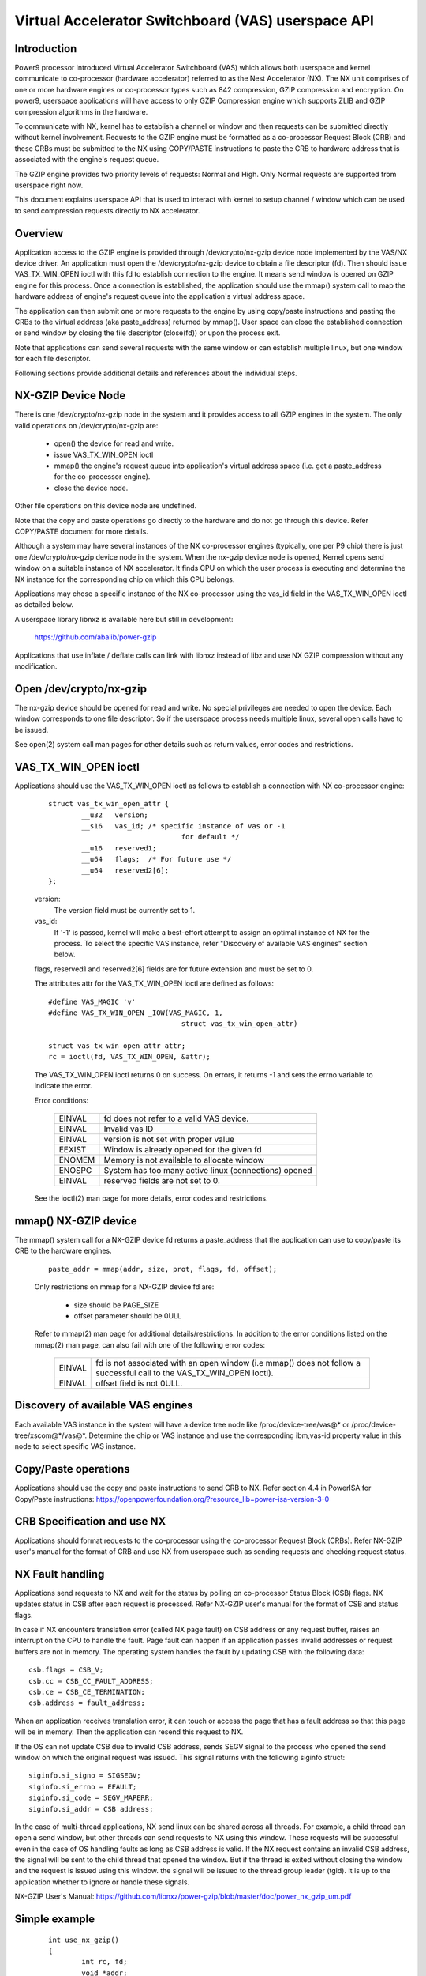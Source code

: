 .. SPDX-License-Identifier: GPL-2.0
.. _VAS-API:

===================================================
Virtual Accelerator Switchboard (VAS) userspace API
===================================================

Introduction
============

Power9 processor introduced Virtual Accelerator Switchboard (VAS) which
allows both userspace and kernel communicate to co-processor
(hardware accelerator) referred to as the Nest Accelerator (NX). The NX
unit comprises of one or more hardware engines or co-processor types
such as 842 compression, GZIP compression and encryption. On power9,
userspace applications will have access to only GZIP Compression engine
which supports ZLIB and GZIP compression algorithms in the hardware.

To communicate with NX, kernel has to establish a channel or window and
then requests can be submitted directly without kernel involvement.
Requests to the GZIP engine must be formatted as a co-processor Request
Block (CRB) and these CRBs must be submitted to the NX using COPY/PASTE
instructions to paste the CRB to hardware address that is associated with
the engine's request queue.

The GZIP engine provides two priority levels of requests: Normal and
High. Only Normal requests are supported from userspace right now.

This document explains userspace API that is used to interact with
kernel to setup channel / window which can be used to send compression
requests directly to NX accelerator.


Overview
========

Application access to the GZIP engine is provided through
/dev/crypto/nx-gzip device node implemented by the VAS/NX device driver.
An application must open the /dev/crypto/nx-gzip device to obtain a file
descriptor (fd). Then should issue VAS_TX_WIN_OPEN ioctl with this fd to
establish connection to the engine. It means send window is opened on GZIP
engine for this process. Once a connection is established, the application
should use the mmap() system call to map the hardware address of engine's
request queue into the application's virtual address space.

The application can then submit one or more requests to the engine by
using copy/paste instructions and pasting the CRBs to the virtual address
(aka paste_address) returned by mmap(). User space can close the
established connection or send window by closing the file descriptor
(close(fd)) or upon the process exit.

Note that applications can send several requests with the same window or
can establish multiple linux, but one window for each file descriptor.

Following sections provide additional details and references about the
individual steps.

NX-GZIP Device Node
===================

There is one /dev/crypto/nx-gzip node in the system and it provides
access to all GZIP engines in the system. The only valid operations on
/dev/crypto/nx-gzip are:

	* open() the device for read and write.
	* issue VAS_TX_WIN_OPEN ioctl
	* mmap() the engine's request queue into application's virtual
	  address space (i.e. get a paste_address for the co-processor
	  engine).
	* close the device node.

Other file operations on this device node are undefined.

Note that the copy and paste operations go directly to the hardware and
do not go through this device. Refer COPY/PASTE document for more
details.

Although a system may have several instances of the NX co-processor
engines (typically, one per P9 chip) there is just one
/dev/crypto/nx-gzip device node in the system. When the nx-gzip device
node is opened, Kernel opens send window on a suitable instance of NX
accelerator. It finds CPU on which the user process is executing and
determine the NX instance for the corresponding chip on which this CPU
belongs.

Applications may chose a specific instance of the NX co-processor using
the vas_id field in the VAS_TX_WIN_OPEN ioctl as detailed below.

A userspace library libnxz is available here but still in development:

	 https://github.com/abalib/power-gzip

Applications that use inflate / deflate calls can link with libnxz
instead of libz and use NX GZIP compression without any modification.

Open /dev/crypto/nx-gzip
========================

The nx-gzip device should be opened for read and write. No special
privileges are needed to open the device. Each window corresponds to one
file descriptor. So if the userspace process needs multiple linux,
several open calls have to be issued.

See open(2) system call man pages for other details such as return values,
error codes and restrictions.

VAS_TX_WIN_OPEN ioctl
=====================

Applications should use the VAS_TX_WIN_OPEN ioctl as follows to establish
a connection with NX co-processor engine:

	::

		struct vas_tx_win_open_attr {
			__u32   version;
			__s16   vas_id; /* specific instance of vas or -1
						for default */
			__u16   reserved1;
			__u64   flags;	/* For future use */
			__u64   reserved2[6];
		};

	version:
		The version field must be currently set to 1.
	vas_id:
		If '-1' is passed, kernel will make a best-effort attempt
		to assign an optimal instance of NX for the process. To
		select the specific VAS instance, refer
		"Discovery of available VAS engines" section below.

	flags, reserved1 and reserved2[6] fields are for future extension
	and must be set to 0.

	The attributes attr for the VAS_TX_WIN_OPEN ioctl are defined as
	follows::

		#define VAS_MAGIC 'v'
		#define VAS_TX_WIN_OPEN _IOW(VAS_MAGIC, 1,
						struct vas_tx_win_open_attr)

		struct vas_tx_win_open_attr attr;
		rc = ioctl(fd, VAS_TX_WIN_OPEN, &attr);

	The VAS_TX_WIN_OPEN ioctl returns 0 on success. On errors, it
	returns -1 and sets the errno variable to indicate the error.

	Error conditions:

		======	================================================
		EINVAL	fd does not refer to a valid VAS device.
		EINVAL	Invalid vas ID
		EINVAL	version is not set with proper value
		EEXIST	Window is already opened for the given fd
		ENOMEM	Memory is not available to allocate window
		ENOSPC	System has too many active linux (connections)
			opened
		EINVAL	reserved fields are not set to 0.
		======	================================================

	See the ioctl(2) man page for more details, error codes and
	restrictions.

mmap() NX-GZIP device
=====================

The mmap() system call for a NX-GZIP device fd returns a paste_address
that the application can use to copy/paste its CRB to the hardware engines.

	::

		paste_addr = mmap(addr, size, prot, flags, fd, offset);

	Only restrictions on mmap for a NX-GZIP device fd are:

		* size should be PAGE_SIZE
		* offset parameter should be 0ULL

	Refer to mmap(2) man page for additional details/restrictions.
	In addition to the error conditions listed on the mmap(2) man
	page, can also fail with one of the following error codes:

		======	=============================================
		EINVAL	fd is not associated with an open window
			(i.e mmap() does not follow a successful call
			to the VAS_TX_WIN_OPEN ioctl).
		EINVAL	offset field is not 0ULL.
		======	=============================================

Discovery of available VAS engines
==================================

Each available VAS instance in the system will have a device tree node
like /proc/device-tree/vas@* or /proc/device-tree/xscom@*/vas@*.
Determine the chip or VAS instance and use the corresponding ibm,vas-id
property value in this node to select specific VAS instance.

Copy/Paste operations
=====================

Applications should use the copy and paste instructions to send CRB to NX.
Refer section 4.4 in PowerISA for Copy/Paste instructions:
https://openpowerfoundation.org/?resource_lib=power-isa-version-3-0

CRB Specification and use NX
============================

Applications should format requests to the co-processor using the
co-processor Request Block (CRBs). Refer NX-GZIP user's manual for the format
of CRB and use NX from userspace such as sending requests and checking
request status.

NX Fault handling
=================

Applications send requests to NX and wait for the status by polling on
co-processor Status Block (CSB) flags. NX updates status in CSB after each
request is processed. Refer NX-GZIP user's manual for the format of CSB and
status flags.

In case if NX encounters translation error (called NX page fault) on CSB
address or any request buffer, raises an interrupt on the CPU to handle the
fault. Page fault can happen if an application passes invalid addresses or
request buffers are not in memory. The operating system handles the fault by
updating CSB with the following data::

	csb.flags = CSB_V;
	csb.cc = CSB_CC_FAULT_ADDRESS;
	csb.ce = CSB_CE_TERMINATION;
	csb.address = fault_address;

When an application receives translation error, it can touch or access
the page that has a fault address so that this page will be in memory. Then
the application can resend this request to NX.

If the OS can not update CSB due to invalid CSB address, sends SEGV signal
to the process who opened the send window on which the original request was
issued. This signal returns with the following siginfo struct::

	siginfo.si_signo = SIGSEGV;
	siginfo.si_errno = EFAULT;
	siginfo.si_code = SEGV_MAPERR;
	siginfo.si_addr = CSB address;

In the case of multi-thread applications, NX send linux can be shared
across all threads. For example, a child thread can open a send window,
but other threads can send requests to NX using this window. These
requests will be successful even in the case of OS handling faults as long
as CSB address is valid. If the NX request contains an invalid CSB address,
the signal will be sent to the child thread that opened the window. But if
the thread is exited without closing the window and the request is issued
using this window. the signal will be issued to the thread group leader
(tgid). It is up to the application whether to ignore or handle these
signals.

NX-GZIP User's Manual:
https://github.com/libnxz/power-gzip/blob/master/doc/power_nx_gzip_um.pdf

Simple example
==============

	::

		int use_nx_gzip()
		{
			int rc, fd;
			void *addr;
			struct vas_setup_attr txattr;

			fd = open("/dev/crypto/nx-gzip", O_RDWR);
			if (fd < 0) {
				fprintf(stderr, "open nx-gzip failed\n");
				return -1;
			}
			memset(&txattr, 0, sizeof(txattr));
			txattr.version = 1;
			txattr.vas_id = -1
			rc = ioctl(fd, VAS_TX_WIN_OPEN,
					(unsigned long)&txattr);
			if (rc < 0) {
				fprintf(stderr, "ioctl() n %d, error %d\n",
						rc, errno);
				return rc;
			}
			addr = mmap(NULL, 4096, PROT_READ|PROT_WRITE,
					MAP_SHARED, fd, 0ULL);
			if (addr == MAP_FAILED) {
				fprintf(stderr, "mmap() failed, errno %d\n",
						errno);
				return -errno;
			}
			do {
				//Format CRB request with compression or
				//uncompression
				// Refer tests for vas_copy/vas_paste
				vas_copy((&crb, 0, 1);
				vas_paste(addr, 0, 1);
				// Poll on csb.flags with timeout
				// csb address is listed in CRB
			} while (true)
			close(fd) or window can be closed upon process exit
		}

	Refer https://github.com/libnxz/power-gzip for tests or more
	use cases.
